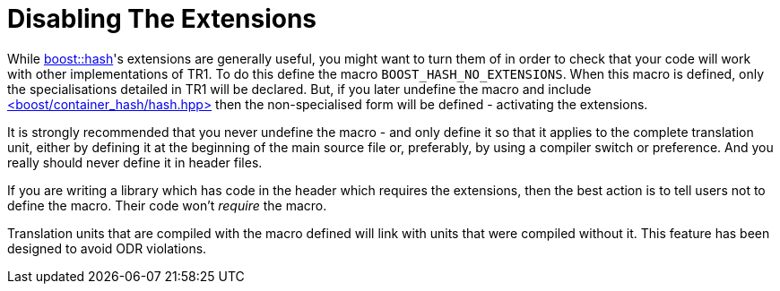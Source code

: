 [#disable]
= Disabling The Extensions

:idprefix: disable_

While xref:#ref_hash[boost::hash]'s extensions are generally useful, you might want to turn them of in order to check that your code will work with other implementations of TR1. To do this define the macro `BOOST_HASH_NO_EXTENSIONS`. When this macro is defined, only the specialisations detailed in TR1 will be declared. But, if you later undefine the macro and include xref:#ref_header_boostcontainer_hashhash_hpp[<boost/container_hash/hash.hpp>] then the non-specialised form will be defined - activating the extensions.

It is strongly recommended that you never undefine the macro - and only define it so that it applies to the complete translation unit, either by defining it at the beginning of the main source file or, preferably, by using a compiler switch or preference. And you really should never define it in header files.

If you are writing a library which has code in the header which requires the extensions, then the best action is to tell users not to define the macro. Their code won't _require_ the macro.

Translation units that are compiled with the macro defined will link with units that were compiled without it. This feature has been designed to avoid ODR violations.
